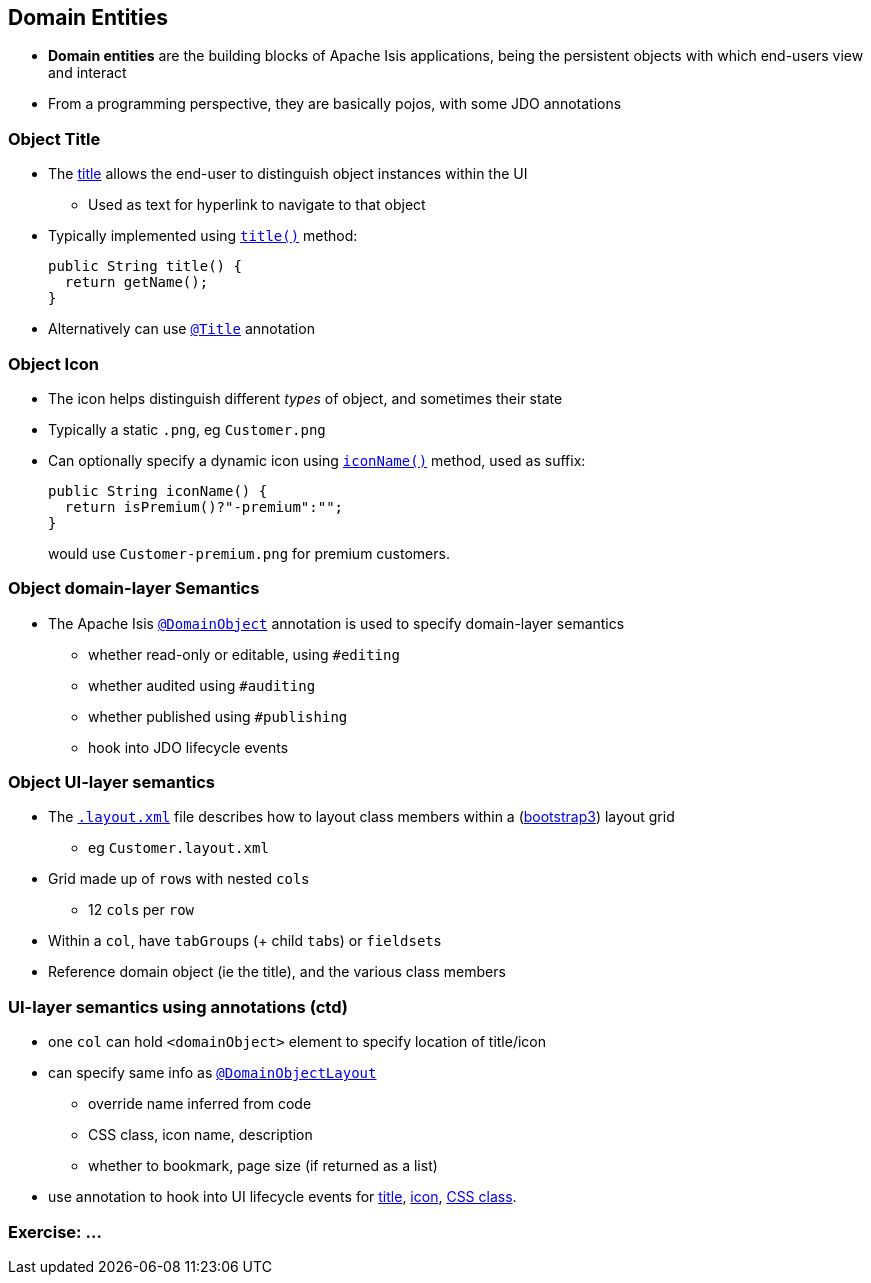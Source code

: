 == Domain Entities

* *Domain entities* are the building blocks of Apache Isis applications, being the persistent objects with which
end-users view and interact

* From a programming perspective, they are basically pojos, with some JDO annotations



=== Object Title

* The link:http://isis.apache.org/guides/ugfun.html#_ugfun_how-tos_ui-hints_object-titles-and-icons[title] allows the end-user to distinguish object instances within the UI
** Used as text for hyperlink to navigate to that object

* Typically implemented using link:http://isis.apache.org/guides/rgcms.html#_rgcms_methods_reserved_title[`title()`] method: +
+
[source,java]
----
public String title() {
  return getName();
}
----

* Alternatively can use link:https://isis.apache.org/guides/rgant.html#_rgant_Title[`@Title`] annotation



=== Object Icon

* The icon helps distinguish different _types_ of object, and sometimes their state

* Typically a static `.png`, eg `Customer.png`

* Can optionally specify a dynamic icon using link:https://isis.apache.org/guides/rgcms.html#_rgcms_methods_reserved_iconName[`iconName()`] method, used as suffix: +
+
[source,java]
----
public String iconName() {
  return isPremium()?"-premium":"";
}
----
+
would use `Customer-premium.png` for premium customers.




=== Object domain-layer Semantics

* The Apache Isis link:https://isis.apache.org/guides/rgant.html#_rgant_DomainObject[`@DomainObject`] annotation is used to
specify domain-layer semantics

** whether read-only or editable, using `#editing`
** whether audited using `#auditing`
** whether published using `#publishing`
** hook into JDO lifecycle events



=== Object UI-layer semantics

* The link:http://isis.apache.org/guides/ugfun.html#_ugfun_object-layout_dynamic_xml[`.layout.xml`] file describes how to layout class members within a (link:http://getbootstrap.com[bootstrap3]) layout grid
** eg `Customer.layout.xml`

* Grid made up of ``row``s with nested ``col``s
** 12 ``col``s per ``row``

* Within a `col`, have ``tabGroup``s (+ child ``tab``s) or ``fieldset``s

* Reference domain object (ie the title), and the various class members



=== UI-layer semantics using annotations (ctd)

* one `col` can hold `<domainObject>` element to specify location of title/icon

* can specify same info as link:https://isis.apache.org/guides/rgant.html#_rgant_DomainObjectLayout[`@DomainObjectLayout`]
** override name inferred from code
** CSS class, icon name, description
** whether to bookmark, page size (if returned as a list)

* use annotation to hook into UI lifecycle events for link:http://isis.apache.org/guides/rgant.html#_rgant-DomainObjectLayout_titleUiEvent[title], link:http://isis.apache.org/guides/rgant.html#_rgant-DomainObjectLayout_iconUiEvent[icon], link:http://isis.apache.org/guides/rgant.html#_rgant-DomainObjectLayout_cssClassUiEvent[CSS class].


[data-background="#243"]
=== Exercise: ...

